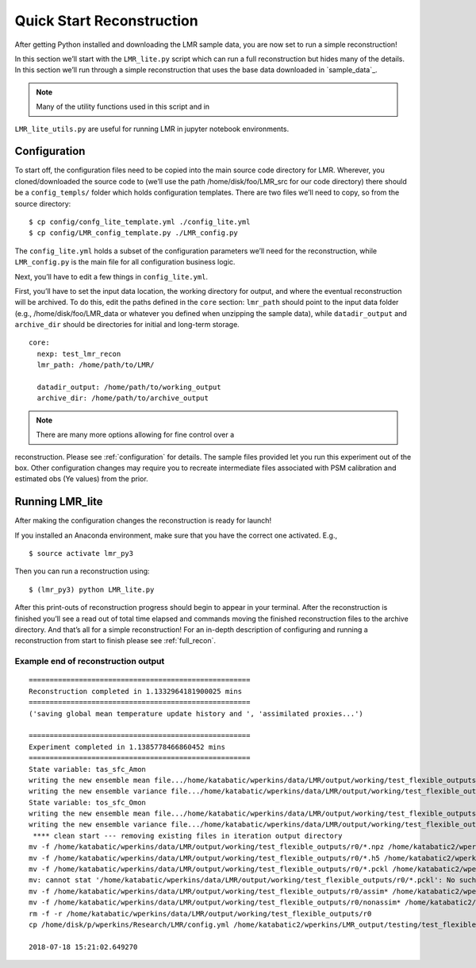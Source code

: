 .. _quick_recon:

Quick Start Reconstruction
==========================

After getting Python installed and downloading the LMR sample data, you are now
set to run a simple reconstruction!

In this section we’ll start with the ``LMR_lite.py`` script which can run a full
reconstruction but hides many of the details.  In this section we’ll run through
a simple reconstruction that uses the base data downloaded in `sample_data`_.

.. note:: Many of the utility functions used in this script and in
``LMR_lite_utils.py`` are useful for running LMR in jupyter notebook
environments.

Configuration
-------------

To start off, the configuration files need to be copied into the main source
code directory for LMR.  Wherever, you cloned/downloaded the source code to
(we’ll use the path /home/disk/foo/LMR_src for our code directory) there should
be a ``config_templs/`` folder which holds configuration templates.  There are
two files we’ll need to copy, so from the source directory::

    $ cp config/confg_lite_template.yml ./config_lite.yml
    $ cp config/LMR_config_template.py ./LMR_config.py

The ``config_lite.yml`` holds a subset of the configuration parameters we’ll
need for the reconstruction, while ``LMR_config.py`` is the main file for all
configuration business logic.

Next, you’ll have to edit a few things in ``config_lite.yml``.

First, you’ll have to set the input data location, the working directory for
output, and where the eventual reconstruction will be archived. To do this, edit
the paths defined in the ``core`` section: ``lmr_path`` should point to the
input data folder (e.g., /home/disk/foo/LMR_data or whatever you defined when
unzipping the sample data), while ``datadir_output`` and ``archive_dir`` should
be directories for initial and long-term storage. ::


    core:
      nexp: test_lmr_recon
      lmr_path: /home/path/to/LMR/

      datadir_output: /home/path/to/working_output
      archive_dir: /home/path/to/archive_output

.. note:: There are many more options allowing for fine control over a
reconstruction. Please see :ref:`configuration` for details. The sample files
provided let you run this experiment out of the box. Other configuration changes
may require you to recreate intermediate files associated with PSM calibration
and estimated obs (Ye values) from the prior.

Running LMR_lite
----------------

After making the configuration changes the reconstruction is ready for launch!

If you installed an Anaconda environment, make sure that you have the correct
one activated. E.g., ::

    $ source activate lmr_py3

Then you can run a reconstruction using::

    $ (lmr_py3) python LMR_lite.py

After this print-outs of reconstruction progress should begin to appear in your
terminal.  After the reconstruction is finished you’ll see a read out of total
time elapsed and commands moving the finished reconstruction files to the
archive directory.  And that’s all for a simple reconstruction!  For an in-depth
description of configuring and running a reconstruction from start to finish
please see :ref:`full_recon`.

Example end of reconstruction output
^^^^^^^^^^^^^^^^^^^^^^^^^^^^^^^^^^^^

::

    =====================================================
    Reconstruction completed in 1.1332964181900025 mins
    =====================================================
    ('saving global mean temperature update history and ', 'assimilated proxies...')

    =====================================================
    Experiment completed in 1.1385778466860452 mins
    =====================================================
    State variable: tas_sfc_Amon
    writing the new ensemble mean file.../home/katabatic/wperkins/data/LMR/output/working/test_flexible_outputs/r0/ensemble_mean_tas_sfc_Amon
    writing the new ensemble variance file.../home/katabatic/wperkins/data/LMR/output/working/test_flexible_outputs/r0/ensemble_variance_tas_sfc_Amon
    State variable: tos_sfc_Omon
    writing the new ensemble mean file.../home/katabatic/wperkins/data/LMR/output/working/test_flexible_outputs/r0/ensemble_mean_tos_sfc_Omon
    writing the new ensemble variance file.../home/katabatic/wperkins/data/LMR/output/working/test_flexible_outputs/r0/ensemble_variance_tos_sfc_Omon
     **** clean start --- removing existing files in iteration output directory
    mv -f /home/katabatic/wperkins/data/LMR/output/working/test_flexible_outputs/r0/*.npz /home/katabatic2/wperkins/LMR_output/testing/test_flexible_outputs/r0/
    mv -f /home/katabatic/wperkins/data/LMR/output/working/test_flexible_outputs/r0/*.h5 /home/katabatic2/wperkins/LMR_output/testing/test_flexible_outputs/r0/
    mv -f /home/katabatic/wperkins/data/LMR/output/working/test_flexible_outputs/r0/*.pckl /home/katabatic2/wperkins/LMR_output/testing/test_flexible_outputs/r0/
    mv: cannot stat '/home/katabatic/wperkins/data/LMR/output/working/test_flexible_outputs/r0/*.pckl': No such file or directory
    mv -f /home/katabatic/wperkins/data/LMR/output/working/test_flexible_outputs/r0/assim* /home/katabatic2/wperkins/LMR_output/testing/test_flexible_outputs/r0/
    mv -f /home/katabatic/wperkins/data/LMR/output/working/test_flexible_outputs/r0/nonassim* /home/katabatic2/wperkins/LMR_output/testing/test_flexible_outputs/r0/
    rm -f -r /home/katabatic/wperkins/data/LMR/output/working/test_flexible_outputs/r0
    cp /home/disk/p/wperkins/Research/LMR/config.yml /home/katabatic2/wperkins/LMR_output/testing/test_flexible_outputs/r0/

    2018-07-18 15:21:02.649270



